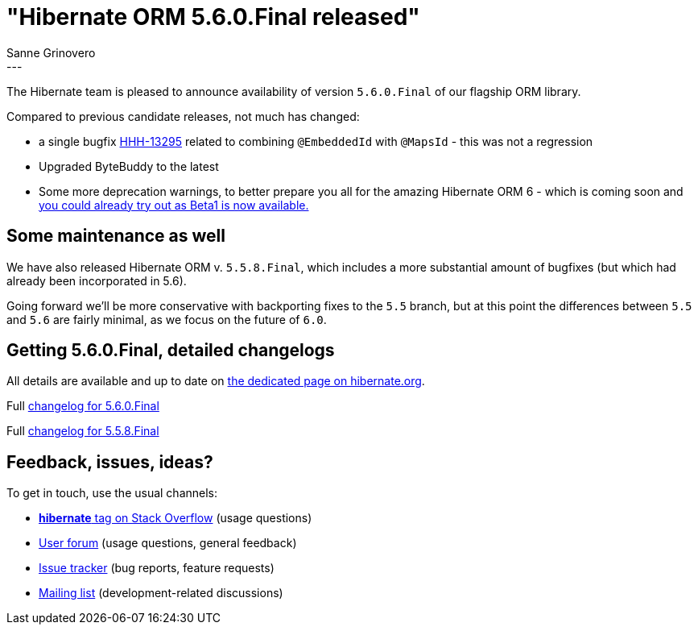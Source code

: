 = "Hibernate ORM {released-version} released"
Sanne Grinovero
:awestruct-tags: [ "Hibernate ORM", "Releases" ]
:awestruct-layout: blog-post
:released-version: 5.6.0.Final
:release-id: 31985
---

The Hibernate team is pleased to announce availability of version `5.6.0.Final` of our flagship ORM library.

Compared to previous candidate releases, not much has changed:

* a single bugfix https://hibernate.atlassian.net/browse/HHH-13295[HHH-13295] related to combining `@EmbeddedId` with `@MapsId` - this was not a regression
* Upgraded ByteBuddy to the latest
* Some more deprecation warnings, to better prepare you all for the amazing Hibernate ORM 6 - which is coming soon and https://in.relation.to/2021/10/11/orm-600-beta1/[you could already try out as Beta1 is now available.]

== Some maintenance as well

We have also released Hibernate ORM v. `5.5.8.Final`, which includes a more substantial amount of bugfixes (but which had already been incorporated in 5.6).

Going forward we'll be more conservative with backporting fixes to the `5.5` branch, but at this point the differences between `5.5` and `5.6` are fairly minimal, as we focus on the future of `6.0`.

== Getting {released-version}, detailed changelogs

All details are available and up to date on https://hibernate.org/orm/releases/5.6/#get-it[the dedicated page on hibernate.org].

Full https://hibernate.atlassian.net/secure/ReleaseNote.jspa?projectId=10031&version=31985[changelog for 5.6.0.Final]

Full https://hibernate.atlassian.net/secure/ReleaseNote.jspa?projectId=10031&version=5.5.8[changelog for 5.5.8.Final]

== Feedback, issues, ideas?

To get in touch, use the usual channels:

* https://stackoverflow.com/questions/tagged/hibernate[**hibernate** tag on Stack Overflow] (usage questions)
* https://discourse.hibernate.org/c/hibernate-orm[User forum] (usage questions, general feedback)
* https://hibernate.atlassian.net/browse/HHH[Issue tracker] (bug reports, feature requests)
* http://lists.jboss.org/pipermail/hibernate-dev/[Mailing list] (development-related discussions)


